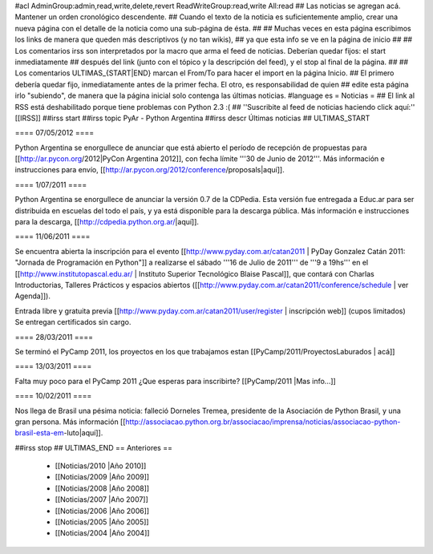 #acl AdminGroup:admin,read,write,delete,revert ReadWriteGroup:read,write All:read 
## Las noticias se agregan acá. Mantener un orden cronológico descendente.
## Cuando el texto de la noticia es suficientemente amplio, crear una nueva página con el detalle de la noticia como una sub-página de ésta.
##
## Muchas veces en esta página escribimos los links de manera que queden más descriptivos (y no tan wikis),
## ya que esta info se ve en la página de inicio
##
## Los comentarios irss son interpretados por la macro que arma el feed de noticias. Deberían quedar fijos: el start inmediatamente
## después del link (junto con el tópico y la descripción del feed), y el stop al final de la página.
##
## Los comentarios ULTIMAS_{START|END} marcan el From/To para hacer el import en la página Inicio.
## El primero debería quedar fijo, inmediatamente antes de la primer fecha. El otro, es responsabilidad de quien
## edite esta página irlo "subiendo", de manera que la página inicial solo contenga las últimas noticias.
#language es
= Noticias =
## El link al RSS está deshabilitado porque tiene problemas con Python 2.3 :(
## ''Suscribite al feed de noticias haciendo click aquí:''  [[IRSS]]
##irss start
##irss topic PyAr - Python Argentina
##irss descr Últimas noticias
## ULTIMAS_START

==== 07/05/2012 ====

Python Argentina se enorgullece de anunciar que está abierto el período de recepción de propuestas para [[http://ar.pycon.org/2012|PyCon Argentina 2012]], con fecha límite '''30 de Junio de 2012'''. Más información e instrucciones para envío, [[http://ar.pycon.org/2012/conference/proposals|aquí]].

==== 1/07/2011 ====

Python Argentina se enorgullece de anunciar la versión 0.7 de la CDPedia.  Esta versión fue entregada a Educ.ar para ser distribuida en escuelas del todo el país, y ya está disponible para la descarga pública. Más información e instrucciones para la descarga, [[http://cdpedia.python.org.ar/|aquí]].


==== 11/06/2011 ====

Se encuentra abierta la inscripción para el evento 
[[http://www.pyday.com.ar/catan2011 | PyDay Gonzalez Catán 2011: "Jornada de Programación en Python"]] 
a realizarse el sábado '''16 de Julio de 2011''' de '''9 a 19hs''' en el 
[[http://www.institutopascal.edu.ar/ | Instituto Superior Tecnológico Blaise Pascal]], 
que contará con Charlas Introductorias, Talleres Prácticos y espacios abiertos 
([[http://www.pyday.com.ar/catan2011/conference/schedule | ver Agenda]]).

Entrada libre y gratuita previa [[http://www.pyday.com.ar/catan2011/user/register | inscripción web]] (cupos limitados)
Se entregan certificados sin cargo.


==== 28/03/2011 ====

Se terminó el PyCamp 2011, los proyectos en los que trabajamos estan [[PyCamp/2011/ProyectosLaburados | acá]]

==== 13/03/2011 ====

Falta muy poco para el PyCamp 2011 ¿Que esperas para inscribirte? [[PyCamp/2011 |Mas info...]]

==== 10/02/2011 ====

Nos llega de Brasil una pésima noticia: falleció Dorneles Tremea, presidente de la Asociación de Python Brasil, y una gran persona. Más información [[http://associacao.python.org.br/associacao/imprensa/noticias/associacao-python-brasil-esta-em-luto|aquí]].

##irss stop
## ULTIMAS_END
== Anteriores ==
 * [[Noticias/2010 |Año 2010]]
 * [[Noticias/2009 |Año 2009]]
 * [[Noticias/2008 |Año 2008]]
 * [[Noticias/2007 |Año 2007]]
 * [[Noticias/2006 |Año 2006]]
 * [[Noticias/2005 |Año 2005]]
 * [[Noticias/2004 |Año 2004]]
